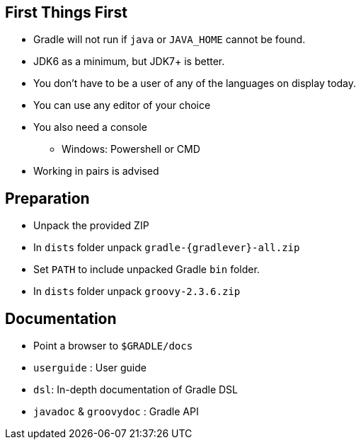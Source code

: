 == First Things First

* Gradle will not run if `java` or `JAVA_HOME` cannot be found.
* JDK6 as a minimum, but JDK7+ is better.
* You don't have to be a user of any of the languages on display today.
* You can use any editor of your choice
* You also need a console
** Windows: Powershell or CMD
* Working in pairs is advised

== Preparation

* Unpack the provided ZIP
* In `dists` folder unpack `gradle-{gradlever}-all.zip`
* Set `PATH` to include unpacked Gradle `bin` folder.
* In `dists` folder unpack `groovy-2.3.6.zip`

== Documentation

* Point a browser to `$GRADLE/docs`
* `userguide` : User guide
* `dsl`: In-depth documentation of Gradle DSL
* `javadoc` & `groovydoc` : Gradle API